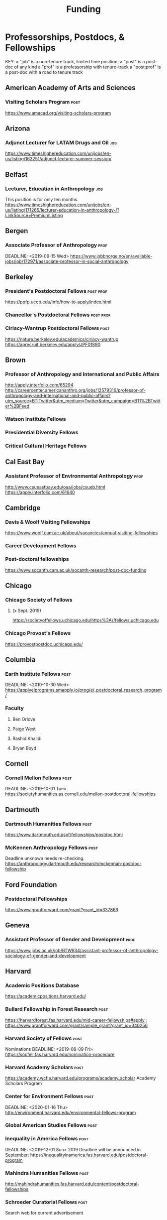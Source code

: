 #+TITLE: Funding

* Professorships, Postdocs, & Fellowships
KEY:
a "job" is a non-tenure track, limited time position;
a "post" is a post-doc of any kind
a "prof" is a professorship with tenure-track
a "post:prof" is a post-doc with a road to tenure track
** American Academy of Arts and Sciences
*** Visiting Scholars Program :post:
    DEADLINE: <2019-10-01 Tue>
    https://www.amacad.org/visiting-scholars-program
** Arizona
*** Adjunct Lecturer for LATAM Drugs and Oil :job:
    DEADLINE: <2019-08-05 Mon>
https://www.timeshighereducation.com/unijobs/en-us/listing/163251/adjunct-lecturer-summer-session/
** Belfast
*** Lecturer, Education in Anthropology :job:
    DEADLINE: <2019-08-05 Mon>
    This position is for only ten months. 
https://www.timeshighereducation.com/unijobs/en-us/listing/171265/lecturer-education-in-anthropology-/?LinkSource=PremiumListing
** Bergen
*** Associate Professor of Anthropology :prof:
    DEADLINE: <2019-09-15 Wed>    https://www.jobbnorge.no/en/available-jobs/job/172971/associate-professor-in-social-anthropology
** Berkeley
*** President's Postdoctoral Fellows :post:prof:
    DEADLINE: <2019-11-11 Mon>
https://ppfp.ucop.edu/info/how-to-apply/index.html
*** Chancellor's Postdoctoral Fellows :post:prof:
    DEADLINE: <2019-11-11 Mon>

*** Ciriacy-Wantrup Postdoctoral Fellows :post:
    DEADLINE: <2019-12-01 Sun>
https://nature.berkeley.edu/academics/ciriacy-wantrup
https://aprecruit.berkeley.edu/apply/JPF01890

** Brown
*** Professor of Anthropology and International and Public Affairs
    DEADLINE: <2019-10-15 Tue>
http://apply.interfolio.com/65294
http://careercenter.americananthro.org/jobs/12579316/professor-of-anthropology-and-international-and-public-affairs?utm_source=BTITwitter&utm_medium=Twitter&utm_campaign=BTI%2BTwitter%2BFeed
*** Watson Institute Fellows
*** Presidential Diversity Fellows
*** Critical Cultural Heritage Fellows
** Cal East Bay
*** Assistant Professor of Environmental Anthropology :prof:
    DEADLINE: <2019-09-20 Fri>
http://www.csueastbay.edu/oaa/jobs/csueb.html
https://apply.interfolio.com/61640
** Cambridge
*** Davis & Woolf Visiting Fellowships
https://www.woolf.cam.ac.uk/about/vacancies/annual-visiting-fellowships
*** Career Development Fellows
*** Post-doctoral fellowships
    https://www.socanth.cam.ac.uk/socanth-research/post-doc-funding
** Chicago
*** Chicago Society of Fellows
**** (x Sept. 2019)
 https://societyoffellows.uchicago.edu/https%3A//fellows.uchicago.edu
*** Chicago Provost's Fellows
https://provostpostdoc.uchicago.edu/
** Columbia
*** Earth Institute Fellows :post:
    DEADLINE: <2019-10-30 Wed>    https://applyeiprograms.smapply.io/prog/ei_postdoctoral_research_program/
*** Faculty
**** Ben Orlove
**** Paige West
**** Rashid Khalidi
**** Bryan Boyd
** Cornell
*** Cornell Mellon Fellows :post:
    DEADLINE: <2019-10-01 Tue> https://societyhumanities.as.cornell.edu/mellon-postdoctoral-fellowships
** Dartmouth
*** Dartmouth Humanities Fellows :post:
    DEADLINE: <2019-09-16 Mon>
    https://www.dartmouth.edu/sof/fellowships/postdoc.html
*** McKennen Anthropology Fellows :post:
    DEADLINE: <2019-08-31 Sat>
    Deadline unknown needs re-checking. 
https://anthropology.dartmouth.edu/research/mckennan-postdoc-fellowship
** Ford Foundation
*** Postdoctoral Fellowships
    SCHEDULED: <2019-11-20 Wed> DEADLINE: <2019-12-10 Tue>
    https://www.grantforward.com/grant?grant_id=337866
** Geneva
*** Assistant Professor of Gender and Development :prof:
   DEADLINE: <2019-08-31 Sat>
https://www.jobs.ac.uk/job/BTW834/assistant-professor-of-anthropology-sociology-of-gender-and-development
** Harvard
*** Academic Positions Database
https://academicpositions.harvard.edu/
*** Bullard Fellowship in Forest Research :post:
    DEADLINE: <2020-01-15 Wed>
https://harvardforest.fas.harvard.edu/mid-career-fellowships#apply ; 
https://www.grantforward.com/grant/sample_grant?grant_id=340256
*** Harvard Society of Fellows :post:
     Nominations DEADLINE: <2019-08-09 Fri>
https://socfell.fas.harvard.edu/nomination-procedure
*** Harvard Academy Scholars :post:
    DEADLINE: <2019-10-01 Tue>
 https://academy.wcfia.harvard.edu/programs/academy_scholar
 Academy Scholars Program
*** Center for Environment Fellows :post:
    DEADLINE: <2020-01-16 Thu> http://environment.harvard.edu/environmental-fellows-program
*** Global American Studies Fellows :post:
    DEADLINE: <2019-11-17 Sun>
*** Inequality in America Fellows :post:
    DEADLINE: <2019-12-01 Sun> 
2019 Deadline will be announced in September;    https://inequalityinamerica.fas.harvard.edu/postdoctoral-program
*** Mahindra Humanities Fellows :post:
    DEADLINE: <2019-11-05 Tue>
http://mahindrahumanities.fas.harvard.edu/content/postdoctoral-fellowships
*** Schroeder Curatorial Fellows :post:
Search web for current advertisement
*** Santo Domingo Fellows DRCLAS :post:
    DEADLINE: <2020-01-01 Wed> https://drclas.harvard.edu/pages/visiting-scholarfellow-opportunities-type
*** Professor in Islamic Studies :prof:
    DEADLINE: <2019-08-10 Sat>
https://www.timeshighereducation.com/unijobs/en-us/listing/171755/professor-assistant-associate-in-islamic-studies-/?LinkSource=TopJob
<<<<<<< HEAD
** Laussanne
*** Assistant Professor in Societal Challenges of Climate Change Impacts
    SCHEDULED: <2019-07-29 Mon> DEADLINE: <2019-09-25 Wed>
https://academicpositions.com/ad/university-of-lausanne/2019/assistant-professor-tenure-track-in-societal-challenges-of-climate-change-impacts/131626

=======
** Indiana
*** Assistant or Associate Professor, Sustainable Food Systems
    SCHEDULED: <2019-08-24 Sat> DEADLINE: <2019-09-01 Sun>
http://indiana.peopleadmin.com/postings/7876
>>>>>>> 7027ea0f16ac14b8474df771f50b7d6ddc22d5d1
** Los Angeles
*** Faculty
**** David A. Scott (Archaeology)
     https://www.ioa.ucla.edu/people/david-scott
** McGill
*** Mellon Postdoctoral Fellows
*** Flegg Postdoctoral Fellows
** Michigan
*** Michigan Society of Fellows :post:
    DEADLINE: <2019-09-01 Sun>
 http://societyoffellows.umich.edu/the-fellowship/
*** President's Postdoctoral Fellows :post:
    DEADLINE: <2019-11-01 Fri>
http://presidentspostdoc.umich.edu/
*** LSA Collegiate Fellows :post:prof:
    DEADLINE: <2019-10-01 Tue>
https://lsa.umich.edu/ncid/fellowships-awards/lsa-collegiate-postdoctoral-fellowship.html
*** Critical Translation Studies Fellows
** Michigan State
*** Research Associate with Tenure Track :post:prof:
    DEADLINE: <2019-08-28 Wed>
http://careercenter.aaanet.org/jobs/12526529/research-associate
** MIT
*** SHASS Digital Humanities Fellows
https://shass.mit.edu/academics/graduate/digital-humanities-postdoc
** New School and New York Historical Society
*** Postdoctoral Fellows
** Oxford
*** American Institute Fellows
*** Oxford Centre for Islamic Studies :post:
    DEADLINE: <2019-08-29 Thu>
https://www.jobs.ac.uk/job/BTX710/research-fellowships
** Penn
*** Mellon Postdoctoral Fellows
*** Environmental Humanities Fellows
** Princeton
*** Princeton Society of Fellows
    DEADLINE: <2019-08-22 Thu>
 https://sf.princeton.edu/application
*** Judaic Studies Fellows
*** PIIRS Postdoctoral Fellows
** Puget Sound
*** Assistant Professor of Anthropology
    DEADLINE: <2019-09-30 Mon>
https://www2.pugetsound.jobs/psc/HRPRD/EMPLOYEE/HRMS/c/HRS_HRAM.HRS_APP_SCHJOB.GBL?FOCUS=Applicant&siteid=3&
** San Diego State
*** Anthropologist in Science and Technology Studies :prof:
    DEADLINE: <2019-09-15 Sun>
https://apply.interfolio.com/64831

** Stanford
*** Mellon Fellows in the Humanities
 http://shc.stanford.edu/fellowships/mellon
**** Faculty
**** Richard White (History)
      https://history.stanford.edu/people/richard-white
**** Tanya Luhrmann (Anthropology)
*** Thinking Matters Fellows
*** Editorial Assistant Stanford Univ Press :job:
    DEADLINE: <2019-08-21 Wed>
https://www.timeshighereducation.com/unijobs/en-us/listing/169473/editorial-assistant/
** Smithsonian Tropical Research Institute
*** E.S. Tupper Three-year Postdoc
    DEADLINE: <2019-08-15 Thu>
    https://www.grantforward.com/grant?grant_id=339623&offset=2
    https://stri.si.edu/sites/default/files/3year_tupper_postdocad.pdf
    https://solaa.si.edu/
** Southern California
*** Middle East Postdoctoral Fellows
** Yale
*** Academic Positions Database
https://postdocs.yale.edu/yale-postdoctoral-positions
*** Cullman-NYBG Postdoc :post:
    DEADLINE: <2020-12-20 Sun>
*** Humanities Fellows
*** Middle East Fellows
*** [#C] Study of Slavery, Resistance, and Abolition 
*** Faculty
**** Michael Dove
**** Paul Kockelman
** Yale-NUS
*** Tenure-Track Assistant Professor in Anthropology
    DEADLINE: <2019-10-31 Thu>
mailspring://thread?subject=FW%3A%20Tenure-Track%20Assistant%20Professor%20Position%20in%20Anthropology%20at%20Yale-NUS%20College%20Posted&date=1564073938
*** Humanities Fellows 
    DEADLINE: <2019-11-30 Sat>
** Waikato
*** Lecturer in Anthropology
    DEADLINE: <2019-07-31 Wed>
https://www.waikato.ac.nz/vacancies/current-vacancies
** Wenner Grenn
*** Hunt Postdoctoral Fellowship :post:
http://www.wennergren.org/programs/hunt-postdoctoral-fellowships
     DEADLINE: <2020-05-01 Fri>
** Wesleyan
*** Mellon Humanities Fellows
*** Writing in the Social Sciences Fellows

* Finding Aids
 American Anthropological Association: http://careercenter.aaanet.org/jobs ;
 GrantFoward: https://www.grantforward.com ;
 Jobs UK: https://jobs.ac.uk ;
 Academic Positions EU: https://academicpositions.com ;
 Times Higher Education Job Postings https://www.timeshighereducation.com/unijobs/en-us/listings/academic-posts/?Keywords=anthropology#browsing
 Academic Wiki of Soc. Sci. Humanities Post-Docs: https://academicjobs.wikia.org/wiki/Humanities_and_Social_Sciences_Postdocs_2019-2020 ; 


